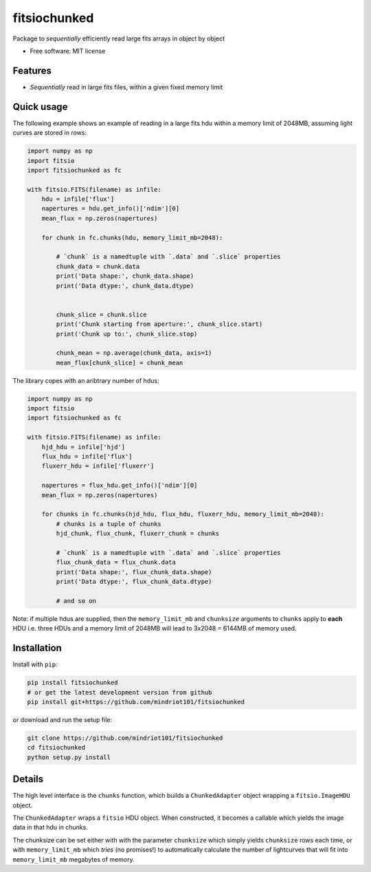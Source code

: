 ===============================
fitsiochunked
===============================

.. image:: https://img.shields.io/travis/mindriot101/fitsiochunked.svg
        :target: https://travis-ci.org/mindriot101/fitsiochunked

Package to *sequentially* efficiently read large fits arrays in object by object

* Free software: MIT license

Features
--------

* *Sequentially* read in large fits files, within a given fixed memory limit

Quick usage
-----------

The following example shows an example of reading in a large fits
hdu within a memory limit of 2048MB, assuming light curves are
stored in rows:

.. code:: python

  import numpy as np
  import fitsio
  import fitsiochunked as fc

  with fitsio.FITS(filename) as infile:
      hdu = infile['flux']
      napertures = hdu.get_info()['ndim'][0]
      mean_flux = np.zeros(napertures)

      for chunk in fc.chunks(hdu, memory_limit_mb=2048):

          # `chunk` is a namedtuple with `.data` and `.slice` properties
          chunk_data = chunk.data
          print('Data shape:', chunk_data.shape)
          print('Data dtype:', chunk_data.dtype)


          chunk_slice = chunk.slice
          print('Chunk starting from aperture:', chunk_slice.start)
          print('Chunk up to:', chunk_slice.stop)

          chunk_mean = np.average(chunk_data, axis=1)
          mean_flux[chunk_slice] = chunk_mean

The library copes with an aribtrary number of hdus:

.. code:: python

  import numpy as np
  import fitsio
  import fitsiochunked as fc

  with fitsio.FITS(filename) as infile:
      hjd_hdu = infile['hjd']
      flux_hdu = infile['flux']
      fluxerr_hdu = infile['fluxerr']

      napertures = flux_hdu.get_info()['ndim'][0]
      mean_flux = np.zeros(napertures)

      for chunks in fc.chunks(hjd_hdu, flux_hdu, fluxerr_hdu, memory_limit_mb=2048):
          # chunks is a tuple of chunks
          hjd_chunk, flux_chunk, fluxerr_chunk = chunks

          # `chunk` is a namedtuple with `.data` and `.slice` properties
          flux_chunk_data = flux_chunk.data
          print('Data shape:', flux_chunk_data.shape)
          print('Data dtype:', flux_chunk_data.dtype)

          # and so on

Note: if multiple hdus are supplied, then the ``memory_limit_mb`` and
``chunksize`` arguments to ``chunks`` apply to **each** HDU i.e. three HDUs and
a memory limit of 2048MB will lead to 3x2048 = 6144MB of memory used.

Installation
------------

Install with ``pip``:

.. code:: bash

    pip install fitsiochunked
    # or get the latest development version from github
    pip install git+https://github.com/mindriot101/fitsiochunked

or download and run the setup file:

.. code:: bash

    git clone https://github.com/mindriot101/fitsiochunked
    cd fitsiochunked
    python setup.py install

Details
-------

The high level interface is the ``chunks`` function, which builds a
``ChunkedAdapter`` object wrapping a ``fitsio.ImageHDU`` object.

The ``ChunkedAdapter`` wraps a ``fitsio`` HDU object. When constructed,
it becomes a callable which yields the image data in that hdu in chunks.

The chunksize can be set either with with the parameter
``chunksize`` which simply yields ``chunksize`` rows each time,
or with ``memory_limit_mb`` which *tries* (no promises!) to
automatically calculate the number of lightcurves that will fit into
``memory_limit_mb`` megabytes of memory.
